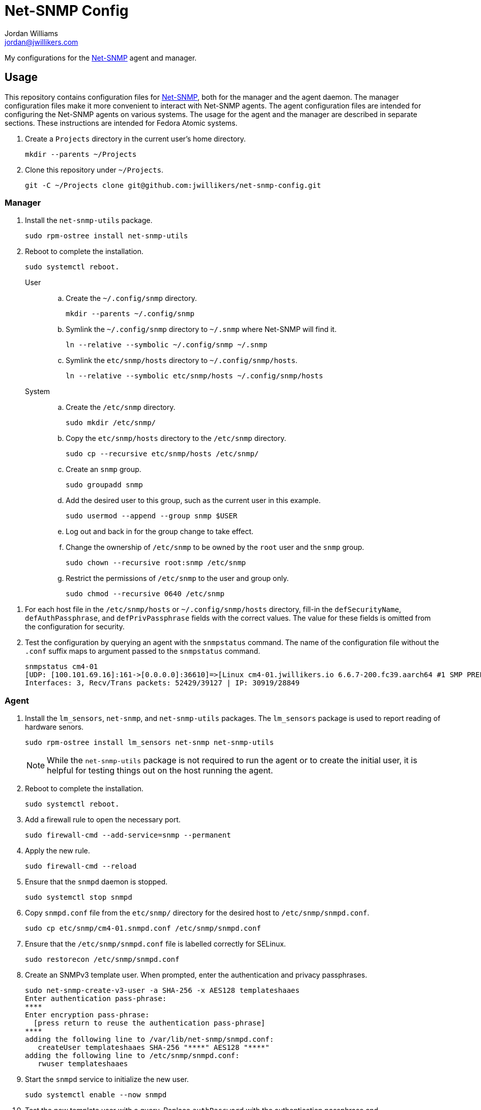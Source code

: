 = Net-SNMP Config
Jordan Williams <jordan@jwillikers.com>
:experimental:
:icons: font
ifdef::env-github[]
:tip-caption: :bulb:
:note-caption: :information_source:
:important-caption: :heavy_exclamation_mark:
:caution-caption: :fire:
:warning-caption: :warning:
endif::[]
:Net-SNMP: http://www.net-snmp.org/[Net-SNMP]

My configurations for the {Net-SNMP} agent and manager.

== Usage

This repository contains configuration files for {Net-SNMP}, both for the manager and the agent daemon.
The manager configuration files make it more convenient to interact with Net-SNMP agents.
The agent configuration files are intended for configuring the Net-SNMP agents on various systems.
The usage for the agent and the manager are described in separate sections.
These instructions are intended for Fedora Atomic systems.

. Create a `Projects` directory in the current user's home directory.
+
[,sh]
----
mkdir --parents ~/Projects
----

. Clone this repository under `~/Projects`.
+
[,sh]
----
git -C ~/Projects clone git@github.com:jwillikers/net-snmp-config.git
----

=== Manager

. Install the `net-snmp-utils` package.
+
[,sh]
----
sudo rpm-ostree install net-snmp-utils
----

. Reboot to complete the installation.
+
[,sh]
----
sudo systemctl reboot.
----

User::
+
.. Create the `~/.config/snmp` directory.
+
[,sh]
----
mkdir --parents ~/.config/snmp
----

.. Symlink the `~/.config/snmp` directory to `~/.snmp` where Net-SNMP will find it.
+
[,sh]
----
ln --relative --symbolic ~/.config/snmp ~/.snmp
----

.. Symlink the `etc/snmp/hosts` directory to `~/.config/snmp/hosts`.
+
[,sh]
----
ln --relative --symbolic etc/snmp/hosts ~/.config/snmp/hosts
----

System::
+
.. Create the `/etc/snmp` directory.
+
[,sh]
----
sudo mkdir /etc/snmp/
----

.. Copy the `etc/snmp/hosts` directory to the `/etc/snmp` directory.
+
[,sh]
----
sudo cp --recursive etc/snmp/hosts /etc/snmp/
----

.. Create an `snmp` group.
+
[,sh]
----
sudo groupadd snmp
----

.. Add the desired user to this group, such as the current user in this example.
+
[,sh]
----
sudo usermod --append --group snmp $USER
----

.. Log out and back in for the group change to take effect.

.. Change the ownership of `/etc/snmp` to be owned by the `root` user and the `snmp` group.
+
[,sh]
----
sudo chown --recursive root:snmp /etc/snmp
----

.. Restrict the permissions of `/etc/snmp` to the user and group only.
+
[,sh]
----
sudo chmod --recursive 0640 /etc/snmp
----

// todo Create an `snmp` group and make sure these files are not world readable since they contain passphrases.

. For each host file in the `/etc/snmp/hosts` or `~/.config/snmp/hosts` directory, fill-in the `defSecurityName`, `defAuthPassphrase`, and `defPrivPassphrase` fields with the correct values.
The value for these fields is omitted from the configuration for security.

. Test the configuration by querying an agent with the `snmpstatus` command.
The name of the configuration file without the `.conf` suffix maps to argument passed to the `snmpstatus` command.
+
[,sh]
----
snmpstatus cm4-01
[UDP: [100.101.69.16]:161->[0.0.0.0]:36610]=>[Linux cm4-01.jwillikers.io 6.6.7-200.fc39.aarch64 #1 SMP PREEMPT_DYNAMIC Wed Dec 13 22:08:35 UTC 2023 aarch64] Up: 0:17:29.88
Interfaces: 3, Recv/Trans packets: 52429/39127 | IP: 30919/28849
----

=== Agent

. Install the `lm_sensors`, `net-snmp`, and `net-snmp-utils` packages.
The `lm_sensors` package is used to report reading of hardware senors.
+
--
[,sh]
----
sudo rpm-ostree install lm_sensors net-snmp net-snmp-utils
----

[NOTE]
====
While the `net-snmp-utils` package is not required to run the agent or to create the initial user, it is helpful for testing things out on the host running the agent.
====
--

. Reboot to complete the installation.
+
[,sh]
----
sudo systemctl reboot.
----

. Add a firewall rule to open the necessary port.
+
[,sh]
----
sudo firewall-cmd --add-service=snmp --permanent
----

. Apply the new rule.
+
[,sh]
----
sudo firewall-cmd --reload
----

. Ensure that the `snmpd` daemon is stopped.
+
[,sh]
----
sudo systemctl stop snmpd
----

. Copy `snmpd.conf` file from the `etc/snmp/` directory for the desired host to `/etc/snmp/snmpd.conf`.
+
[,sh]
----
sudo cp etc/snmp/cm4-01.snmpd.conf /etc/snmp/snmpd.conf
----

. Ensure that the `/etc/snmp/snmpd.conf` file is labelled correctly for SELinux.
+
[,sh]
----
sudo restorecon /etc/snmp/snmpd.conf
----

. Create an SNMPv3 template user.
When prompted, enter the authentication and privacy passphrases.
+
[,sh]
----
sudo net-snmp-create-v3-user -a SHA-256 -x AES128 templateshaaes
Enter authentication pass-phrase: 
****
Enter encryption pass-phrase: 
  [press return to reuse the authentication pass-phrase]
****
adding the following line to /var/lib/net-snmp/snmpd.conf:
   createUser templateshaaes SHA-256 "****" AES128 "****"
adding the following line to /etc/snmp/snmpd.conf:
   rwuser templateshaaes
----

. Start the `snmpd` service to initialize the new user.
+
[,sh]
----
sudo systemctl enable --now snmpd
----

. Test the new template user with a query.
Replace `authPassword` with the authentication passphrase and `encryptionPassword` with the privacy passphrase for the template user.
+
[,sh]
----
snmpstatus -v 3 -l priv -u templateshaaes \
  -A 'authPassword' -a SHA-256 \
  -X 'encryptionPassword' -x AES128 localhost
[UDP: [127.0.0.1]:161->[0.0.0.0]:51886]=>[Linux cm4-01.jwillikers.io 6.6.7-200.fc39.aarch64 #1 SMP PREEMPT_DYNAMIC Wed Dec 13 22:08:35 UTC 2023 aarch64] Up: 0:00:43.90
Interfaces: 3, Recv/Trans packets: 43650/32565 | IP: 26560/24381
----

Create a new user, `monitor` as an example here, based off of the template user.
Replace `authPassword` with the authentication passphrase and `encryptionPassword` with the privacy passphrase for the template user.
+
[,sh]
----
snmpusm -v3 -l priv -u templateshaaes \
  -A 'authPassword' -a SHA-256 \
  -X 'encryptionPassword' -x AES128 \
  localhost create monitor templateshaaes
User successfully created.
----

. Set the authentication passphrase for the new user.
Substitute `newAuthPassword` with the desired passphrase and `monitor` with the appropriate user.
Replace `authPassword` with the authentication passphrase and `encryptionPassword` with the privacy passphrase for the template user.
+
[,sh]
----
snmpusm -v3 -l priv -u templateshaaes \
  -A 'authPassword' -a SHA-256 \
  -X 'encryptionPassword' -x AES128 -Ca \
  localhost passwd 'authPassword' 'newAuthPassword' monitor
SNMPv3 Key(s) successfully changed.
----

. Set the encryption passphrase for the new user.
Substitute `newEncryptionPassword` with the desired passphrase and `monitor` with the appropriate user.
Replace `authPassword` with the authentication passphrase and `encryptionPassword` with the privacy passphrase for the template user.
+
[,sh]
----
snmpusm -v3 -l priv -u templateshaaes \
  -A 'authPassword' -a SHA-256 \
  -X 'encryptionPassword' -x AES128 -Cx \
  localhost passwd 'encryptionPassword' 'newEncryptionPassword' monitor
SNMPv3 Key(s) successfully changed.
----

. Verify the new user is available in the user table.
Replace `authPassword` with the authentication passphrase and `encryptionPassword` with the privacy passphrase for the template user.
+
[,sh]
----
snmptable -v3 -l priv -u templateshaaes \
  -A 'authPassword' -a SHA-256 \
  -X 'encryptionPassword' -x AES128 -Cb \
  localhost usmUserTable
SNMP table: SNMP-USER-BASED-SM-MIB::usmUserTable

   SecurityName               CloneFrom                            AuthProtocol AuthKeyChange OwnAuthKeyChange                            PrivProtocol PrivKeyChange OwnPrivKeyChange Public StorageType Status
        monitor SNMPv2-SMI::zeroDotZero SNMP-FRAMEWORK-MIB::snmpAuthProtocols.5            ""               "" SNMP-FRAMEWORK-MIB::snmpPrivProtocols.4            ""               ""     "" nonVolatile active
 templateshaaes SNMPv2-SMI::zeroDotZero SNMP-FRAMEWORK-MIB::snmpAuthProtocols.5            ""               "" SNMP-FRAMEWORK-MIB::snmpPrivProtocols.4            ""               ""     "" nonVolatile active
----

. Update the user used in the `/etc/snmp/snmpd.conf` file with the username of the newly created user as necessary.
Be sure that the access, either read-only or read-write, is configured correctly for the user.
+
./etc/snmp/snmpd.conf
[source]
----
rouser monitor
----

. Unfortunately, SELinux doesn't want to allow execution of the `systemctl` command from the `snmpd_t` context.
This is allowed to check if a systemd service has failed.
A typical process check won't work in cases where the systemd unit runs at intervals.
Disable SELinux from enforcing the `snmpd_t` context to allow this functionality.
I wasn't able to get this working with a custom SELinux module.
Ideally, this workaround would be less permissive but I haven't figured out a way to do that yet.
+
[,sh]
----
sudo semanage permissive -a snmpd_t
----

. Restart the `snmpd` service load the new configuration and persist the updated user database to disk.
+
[,sh]
----
sudo systemctl restart snmpd
----

=== Create a New Agent Config

A new agent configuration can be generated with the `snmpconf` command.

. Change to a directory where a config file doesn't usually reside, such as the repository's directory.
+
[,sh]
----
cd ~/Projects/net-snmp-config
----

. Generate a new config.
+
[,sh]
----
snmpconf -g basic_setup
----

. Move the new config to this repository's `etc/snmp` directory, and rename it according to the host.
+
[,sh]
----
mv snmpd.conf etc/snmp/cm4-02.snmpd.conf
----

. Add a corresponding manager configuration file for the new agent in the `etc/snmp/hosts` directory, using the desired name to use to refer to the agent as the name of the file followed by the suffix `.conf`.
It's probably easiest to copy an existing configuration file and tweak it as necessary.
+
--
[CAUTION]
====
Leave the placeholder values for the `defSecurityName`, `defAuthPassphrase`, and `defPrivPassphrase` fields to avoid leaking secrets in this public Git repository.
====

[,sh]
----
cp etc/snmp/hosts/cm4-01.conf etc/snmp/hosts/cm4-02.conf
----
--

== References

* https://bookshop.org/p/books/snmp-mastery-michael-w-lucas/14394929[SNMP Mastery] by Michael W. Lucas
* https://access.redhat.com/documentation/en-us/red_hat_enterprise_linux/7/html/system_administrators_guide/ch-system_monitoring_tools#sect-System_Monitoring_Tools-Net-SNMP[Red Hat Enterprise Linux 7 System Administrator's Guide - 21.7. Monitoring Performance with Net-SNMP]

== Code of Conduct

Please refer to the project's link:CODE_OF_CONDUCT.adoc[Code of Conduct].

== License

This repository is licensed under the https://www.gnu.org/licenses/gpl-3.0.html[GPLv3].
Please refer to the bundled link:LICENSE.adoc[license].

== Copyright

© 2023 Jordan Williams

== Authors

mailto:{email}[{author}]

